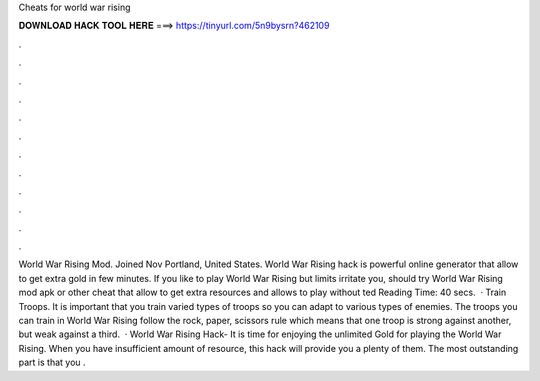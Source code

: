 Cheats for world war rising

𝐃𝐎𝐖𝐍𝐋𝐎𝐀𝐃 𝐇𝐀𝐂𝐊 𝐓𝐎𝐎𝐋 𝐇𝐄𝐑𝐄 ===> https://tinyurl.com/5n9bysrn?462109

.

.

.

.

.

.

.

.

.

.

.

.

World War Rising Mod. Joined Nov Portland, United States. World War Rising hack is powerful online generator that allow to get extra gold in few minutes. If you like to play World War Rising but limits irritate you, should try World War Rising mod apk or other cheat that allow to get extra resources and allows to play without ted Reading Time: 40 secs.  · Train Troops. It is important that you train varied types of troops so you can adapt to various types of enemies. The troops you can train in World War Rising follow the rock, paper, scissors rule which means that one troop is strong against another, but weak against a third.  · World War Rising Hack- It is time for enjoying the unlimited Gold for playing the World War Rising. When you have insufficient amount of resource, this hack will provide you a plenty of them. The most outstanding part is that you .